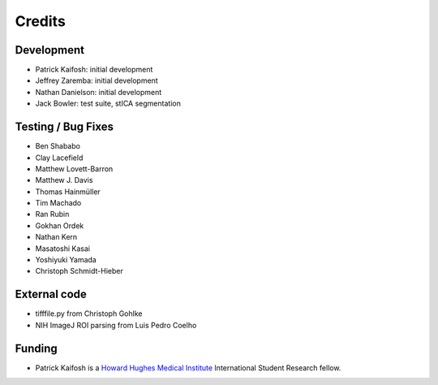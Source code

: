 Credits
=======

Development
-----------

* Patrick Kaifosh: initial development
* Jeffrey Zaremba: initial development
* Nathan Danielson: initial development
* Jack Bowler: test suite, stICA segmentation


Testing / Bug Fixes
-------------------

* Ben Shababo
* Clay Lacefield
* Matthew Lovett-Barron
* Matthew J. Davis
* Thomas Hainmüller
* Tim Machado
* Ran Rubin
* Gokhan Ordek
* Nathan Kern
* Masatoshi Kasai
* Yoshiyuki Yamada
* Christoph Schmidt-Hieber


External code
-------------

* tifffile.py from Christoph Gohlke
* NIH ImageJ ROI parsing from Luis Pedro Coelho


Funding
-------

* Patrick Kaifosh is a `Howard Hughes Medical Institute 
  <http://www.hhmi.org>`_ International Student Research fellow.
